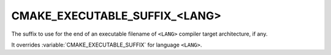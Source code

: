 CMAKE_EXECUTABLE_SUFFIX_<LANG>
------------------------------

The suffix to use for the end of an executable filename of ``<LANG>``
compiler target architecture, if any.

It overrides :variable:`CMAKE_EXECUTABLE_SUFFIX` for language ``<LANG>``.
